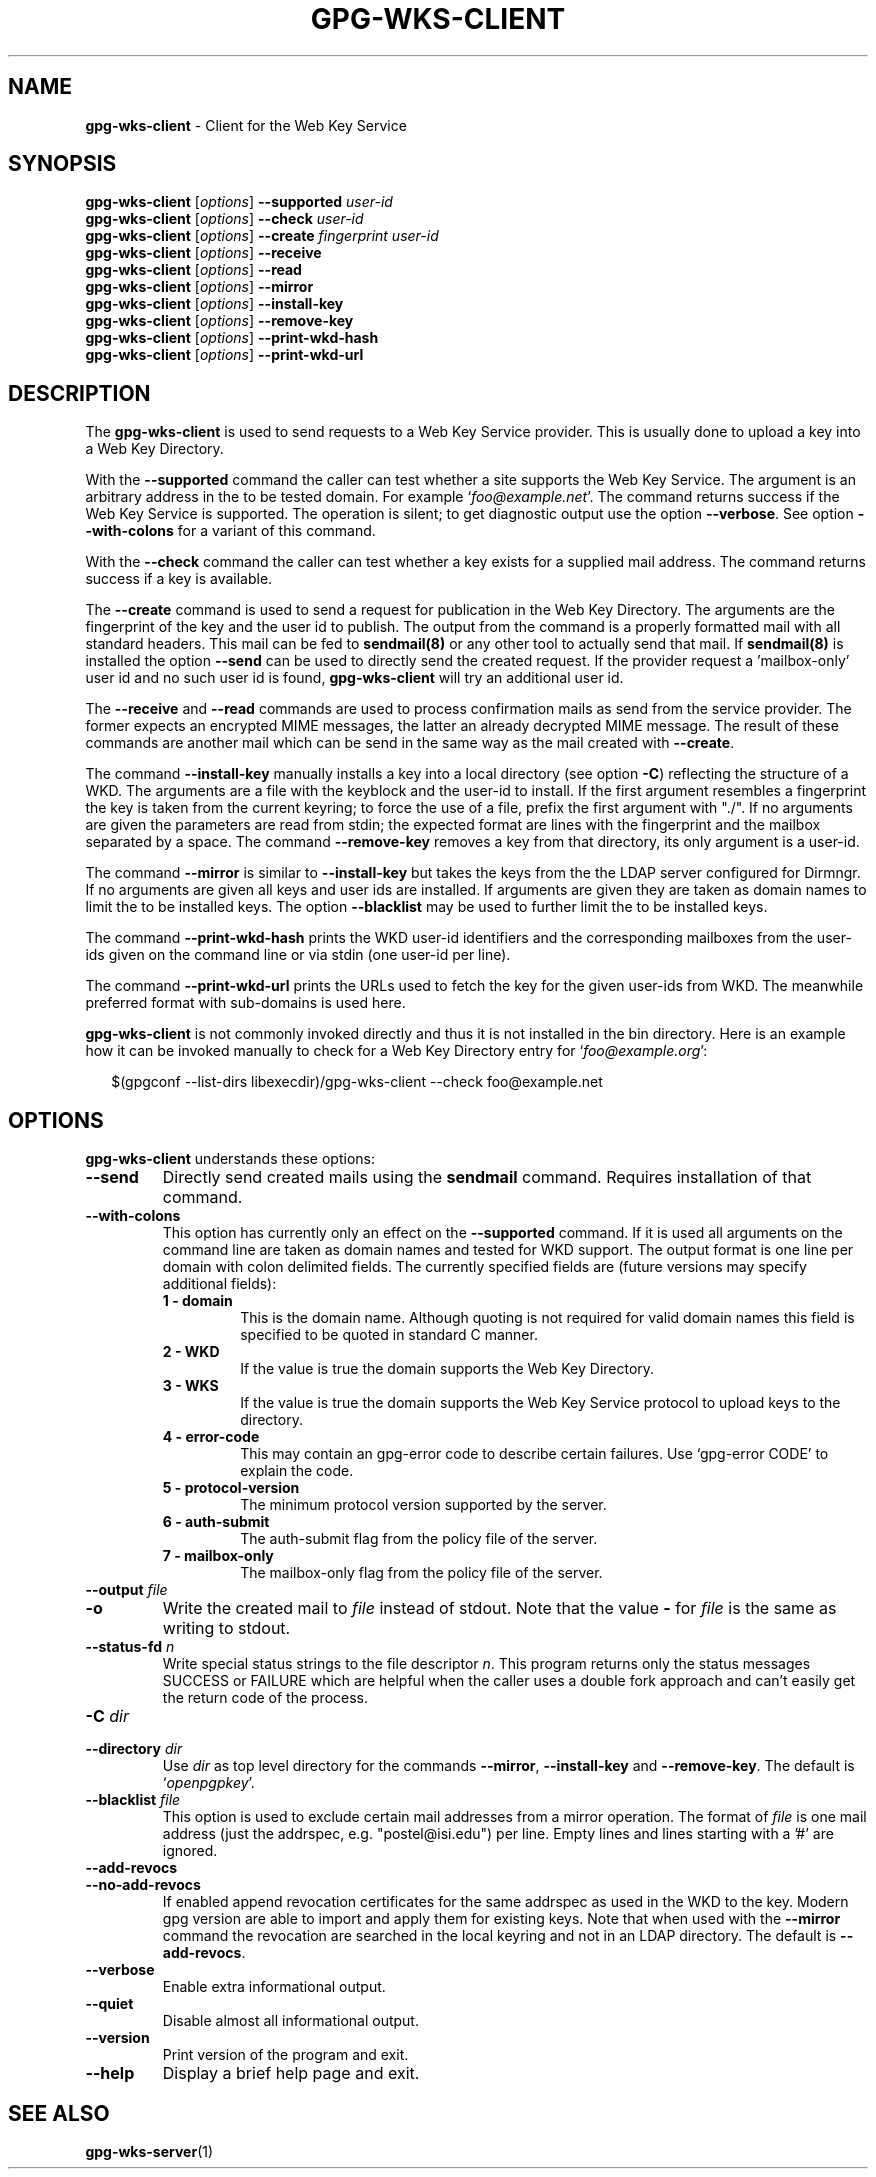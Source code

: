 .\" Created from Texinfo source by yat2m 1.50
.TH GPG-WKS-CLIENT 1 2024-03-04 "GnuPG 2.2.43" "GNU Privacy Guard 2.2"
.SH NAME
.B gpg-wks-client
\- Client for the Web Key Service
.SH SYNOPSIS
.B gpg-wks-client
.RI [ options ]
.B \-\-supported
.I user-id
.br
.B gpg-wks-client
.RI [ options ]
.B \-\-check
.I user-id
.br
.B gpg-wks-client
.RI [ options ]
.B \-\-create
.I fingerprint
.I user-id
.br
.B gpg-wks-client
.RI [ options ]
.B \-\-receive
.br
.B gpg-wks-client
.RI [ options ]
.B \-\-read
.br
.B gpg-wks-client
.RI [ options ]
.B \-\-mirror
.br
.B gpg-wks-client
.RI [ options ]
.B \-\-install-key
.br
.B gpg-wks-client
.RI [ options ]
.B \-\-remove-key
.br
.B gpg-wks-client
.RI [ options ]
.B \-\-print-wkd-hash
.br
.B gpg-wks-client
.RI [ options ]
.B \-\-print-wkd-url

.SH DESCRIPTION
The \fBgpg\-wks\-client\fP is used to send requests to a Web Key
Service provider.  This is usually done to upload a key into a Web
Key Directory.

With the \fB\-\-supported\fP command the caller can test whether a
site supports the Web Key Service.  The argument is an arbitrary
address in the to be tested domain. For example
\(oq\fIfoo@example.net\fP\(cq.  The command returns success if the Web Key
Service is supported.  The operation is silent; to get diagnostic
output use the option \fB\-\-verbose\fP.  See option
\fB\-\-with\-colons\fP for a variant of this command.

With the \fB\-\-check\fP command the caller can test whether a key
exists for a supplied mail address.  The command returns success if a
key is available.

The \fB\-\-create\fP command is used to send a request for
publication in the Web Key Directory.  The arguments are the
fingerprint of the key and the user id to publish.  The output from
the command is a properly formatted mail with all standard headers.
This mail can be fed to \fBsendmail(8)\fP or any other tool to
actually send that mail.  If \fBsendmail(8)\fP is installed the
option \fB\-\-send\fP can be used to directly send the created
request.  If the provider request a 'mailbox-only' user id and no such
user id is found, \fBgpg\-wks\-client\fP will try an additional user
id.

The \fB\-\-receive\fP and \fB\-\-read\fP commands are used to
process confirmation mails as send from the service provider.  The
former expects an encrypted MIME messages, the latter an already
decrypted MIME message.  The result of these commands are another mail
which can be send in the same way as the mail created with
\fB\-\-create\fP.

The command \fB\-\-install\-key\fP manually installs a key into a
local directory (see option \fB\-C\fP) reflecting the structure of a
WKD.  The arguments are a file with the keyblock and the user-id to
install.  If the first argument resembles a fingerprint the key is
taken from the current keyring; to force the use of a file, prefix the
first argument with "./".  If no arguments are given the parameters
are read from stdin; the expected format are lines with the
fingerprint and the mailbox separated by a space.  The command
\fB\-\-remove\-key\fP removes a key from that directory, its only
argument is a user-id.

The command \fB\-\-mirror\fP is similar to \fB\-\-install\-key\fP but
takes the keys from the the LDAP server configured for Dirmngr.  If no
arguments are given all keys and user ids are installed.  If arguments
are given they are taken as domain names to limit the to be installed
keys.  The option \fB\-\-blacklist\fP may be used to further limit
the to be installed keys.

The command \fB\-\-print\-wkd\-hash\fP prints the WKD user-id identifiers
and the corresponding mailboxes from the user-ids given on the command
line or via stdin (one user-id per line).

The command \fB\-\-print\-wkd\-url\fP prints the URLs used to fetch the
key for the given user-ids from WKD.  The meanwhile preferred format
with sub-domains is used here.

\fBgpg\-wks\-client\fP is not commonly invoked directly and thus it
is not installed in the bin directory.  Here is an example how it can
be invoked manually to check for a Web Key Directory entry for
\(oq\fIfoo@example.org\fP\(cq:

.RS 2
.nf
$(gpgconf \-\-list\-dirs libexecdir)/gpg\-wks\-client \-\-check foo@example.net
.fi
.RE

.SH OPTIONS

\fBgpg\-wks\-client\fP understands these options:


.TP
.B  \-\-send
Directly send created mails using the \fBsendmail\fP command.
Requires installation of that command.

.TP
.B  \-\-with\-colons
This option has currently only an effect on the \fB\-\-supported\fP
command.  If it is used all arguments on the command line are taken
as domain names and tested for WKD support.  The output format is one
line per domain with colon delimited fields.  The currently specified
fields are (future versions may specify additional fields):

.RS

.TP
.B  1 - domain
This is the domain name.  Although quoting is not required for valid
domain names this field is specified to be quoted in standard C
manner.

.TP
.B  2 - WKD
If the value is true the domain supports the Web Key Directory.

.TP
.B  3 - WKS
If the value is true the domain supports the Web Key Service
protocol to upload keys to the directory.

.TP
.B  4 - error-code
This may contain an gpg-error code to describe certain
failures.  Use \(oqgpg\-error CODE\(cq to explain the code.

.TP
.B  5 - protocol-version
The minimum protocol version supported by the server.

.TP
.B  6 - auth-submit
The auth-submit flag from the policy file of the server.

.TP
.B  7 - mailbox-only
The mailbox-only flag from the policy file of the server.
.RE



.TP
.B  \-\-output \fIfile\fP
.TQ
.B  \-o
Write the created mail to \fIfile\fP instead of stdout.  Note that the
value \fB\-\fP for \fIfile\fP is the same as writing to stdout.

.TP
.B  \-\-status\-fd \fIn\fP
Write special status strings to the file descriptor \fIn\fP.
This program returns only the status messages SUCCESS or FAILURE which
are helpful when the caller uses a double fork approach and can't
easily get the return code of the process.

.TP
.B  \-C \fIdir\fP
.TQ
.B  \-\-directory \fIdir\fP
Use \fIdir\fP as top level directory for the commands
\fB\-\-mirror\fP, \fB\-\-install\-key\fP and \fB\-\-remove\-key\fP.
The default is \(oq\fIopenpgpkey\fP\(cq.


.TP
.B  \-\-blacklist \fIfile\fP
This option is used to exclude certain mail addresses from a mirror
operation.  The format of \fIfile\fP is one mail address (just the
addrspec, e.g. "postel@isi.edu") per line.  Empty lines and lines
starting with a '#' are ignored.

.TP
.B  \-\-add\-revocs
.TQ
.B  \-\-no\-add\-revocs
If enabled append revocation certificates for the same addrspec as
used in the WKD to the key.  Modern gpg version are able to import and
apply them for existing keys.  Note that when used with the
\fB\-\-mirror\fP command the revocation are searched in the local
keyring and not in an LDAP directory.  The default is \fB\-\-add\-revocs\fP.

.TP
.B  \-\-verbose
Enable extra informational output.

.TP
.B  \-\-quiet
Disable almost all informational output.

.TP
.B  \-\-version
Print version of the program and exit.

.TP
.B  \-\-help
Display a brief help page and exit.

.P


.SH SEE ALSO
\fBgpg\-wks\-server\fP(1)



